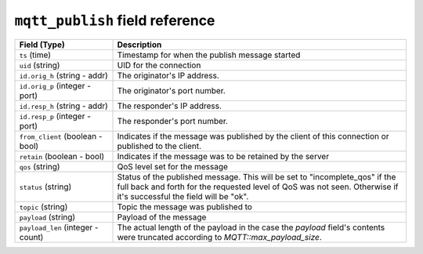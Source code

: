 ``mqtt_publish`` field reference
--------------------------------

.. list-table::
   :header-rows: 1
   :class: longtable
   :widths: 1 3

   * - Field (Type)
     - Description

   * - ``ts`` (time)
     - Timestamp for when the publish message started

   * - ``uid`` (string)
     - UID for the connection

   * - ``id.orig_h`` (string - addr)
     - The originator's IP address.

   * - ``id.orig_p`` (integer - port)
     - The originator's port number.

   * - ``id.resp_h`` (string - addr)
     - The responder's IP address.

   * - ``id.resp_p`` (integer - port)
     - The responder's port number.

   * - ``from_client`` (boolean - bool)
     - Indicates if the message was published by the client of
       this connection or published to the client.

   * - ``retain`` (boolean - bool)
     - Indicates if the message was to be retained by the server

   * - ``qos`` (string)
     - QoS level set for the message

   * - ``status`` (string)
     - Status of the published message. This will be set to "incomplete_qos"
       if the full back and forth for the requested level of QoS was not seen.
       Otherwise if it's successful the field will be "ok".

   * - ``topic`` (string)
     - Topic the message was published to

   * - ``payload`` (string)
     - Payload of the message

   * - ``payload_len`` (integer - count)
     - The actual length of the payload in the case the *payload*
       field's contents were truncated according to
       `MQTT::max_payload_size`.

